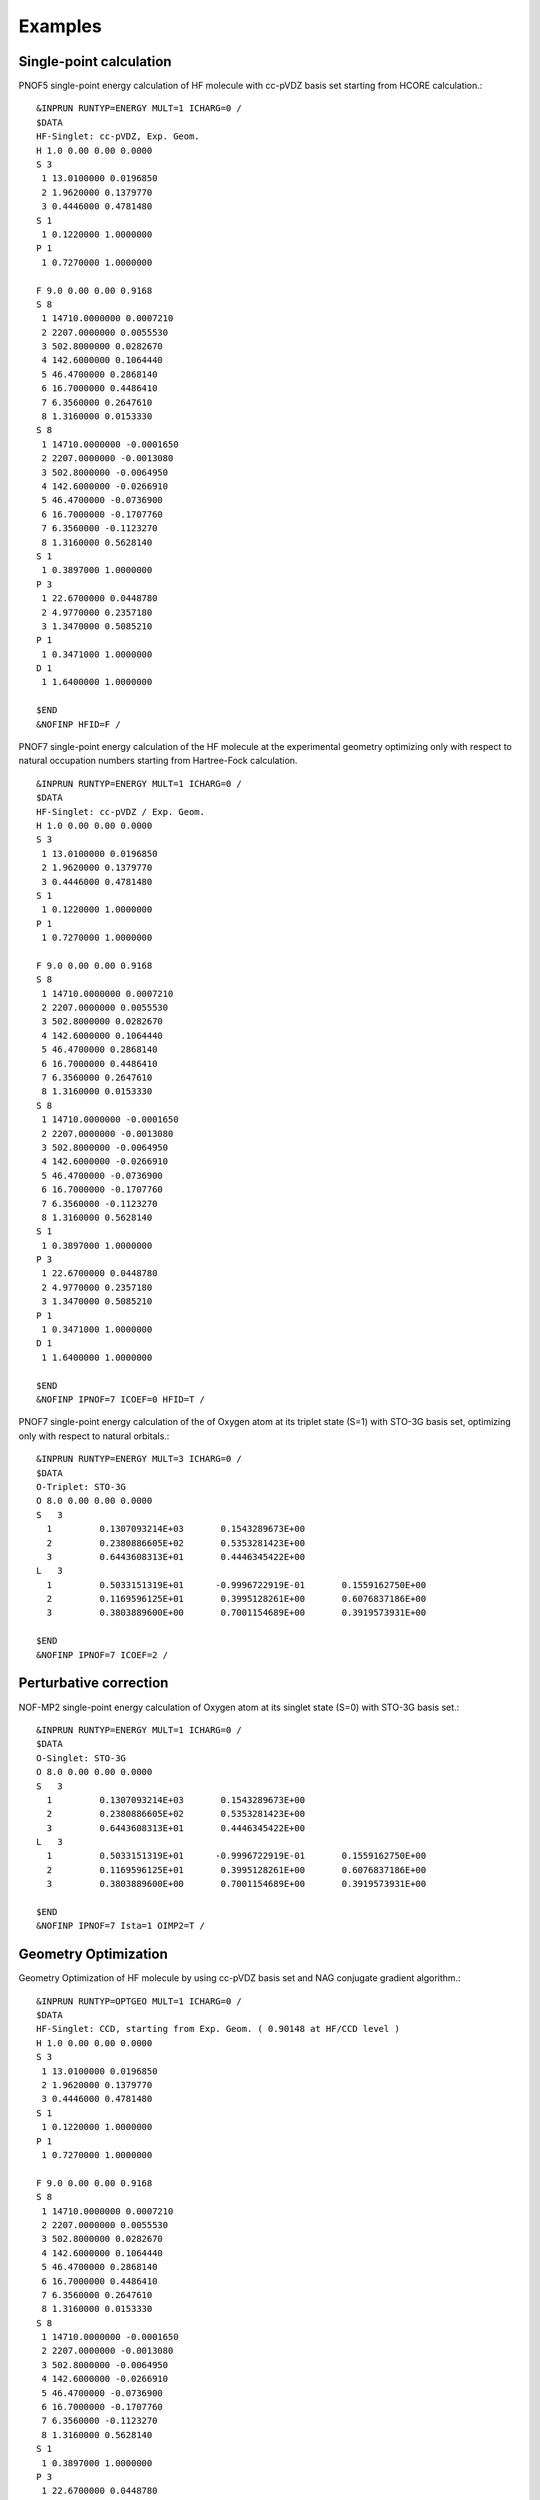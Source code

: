 ########
Examples
########

Single-point calculation
------------------------

PNOF5 single-point energy calculation of HF molecule with cc-pVDZ basis set starting from HCORE calculation.::

    &INPRUN RUNTYP=ENERGY MULT=1 ICHARG=0 /
    $DATA
    HF-Singlet: cc-pVDZ, Exp. Geom.
    H 1.0 0.00 0.00 0.0000
    S 3
     1 13.0100000 0.0196850
     2 1.9620000 0.1379770
     3 0.4446000 0.4781480
    S 1
     1 0.1220000 1.0000000
    P 1
     1 0.7270000 1.0000000

    F 9.0 0.00 0.00 0.9168
    S 8
     1 14710.0000000 0.0007210
     2 2207.0000000 0.0055530
     3 502.8000000 0.0282670
     4 142.6000000 0.1064440
     5 46.4700000 0.2868140
     6 16.7000000 0.4486410
     7 6.3560000 0.2647610
     8 1.3160000 0.0153330
    S 8
     1 14710.0000000 -0.0001650
     2 2207.0000000 -0.0013080
     3 502.8000000 -0.0064950
     4 142.6000000 -0.0266910
     5 46.4700000 -0.0736900
     6 16.7000000 -0.1707760
     7 6.3560000 -0.1123270
     8 1.3160000 0.5628140
    S 1
     1 0.3897000 1.0000000
    P 3
     1 22.6700000 0.0448780
     2 4.9770000 0.2357180
     3 1.3470000 0.5085210
    P 1
     1 0.3471000 1.0000000
    D 1
     1 1.6400000 1.0000000

    $END
    &NOFINP HFID=F /


PNOF7 single-point energy calculation of the HF molecule at the experimental geometry optimizing only with respect to natural occupation numbers starting from Hartree-Fock calculation. ::

    &INPRUN RUNTYP=ENERGY MULT=1 ICHARG=0 /
    $DATA
    HF-Singlet: cc-pVDZ / Exp. Geom.
    H 1.0 0.00 0.00 0.0000
    S 3
     1 13.0100000 0.0196850
     2 1.9620000 0.1379770
     3 0.4446000 0.4781480
    S 1
     1 0.1220000 1.0000000
    P 1
     1 0.7270000 1.0000000

    F 9.0 0.00 0.00 0.9168
    S 8
     1 14710.0000000 0.0007210
     2 2207.0000000 0.0055530
     3 502.8000000 0.0282670
     4 142.6000000 0.1064440
     5 46.4700000 0.2868140
     6 16.7000000 0.4486410
     7 6.3560000 0.2647610
     8 1.3160000 0.0153330
    S 8
     1 14710.0000000 -0.0001650
     2 2207.0000000 -0.0013080
     3 502.8000000 -0.0064950
     4 142.6000000 -0.0266910
     5 46.4700000 -0.0736900
     6 16.7000000 -0.1707760
     7 6.3560000 -0.1123270
     8 1.3160000 0.5628140
    S 1
     1 0.3897000 1.0000000
    P 3
     1 22.6700000 0.0448780
     2 4.9770000 0.2357180
     3 1.3470000 0.5085210
    P 1
     1 0.3471000 1.0000000
    D 1
     1 1.6400000 1.0000000

    $END
    &NOFINP IPNOF=7 ICOEF=0 HFID=T /

    
PNOF7 single-point energy calculation of the of Oxygen atom at its triplet state (S=1) with STO-3G basis set, optimizing only with respect to natural orbitals.::

    &INPRUN RUNTYP=ENERGY MULT=3 ICHARG=0 /
    $DATA
    O-Triplet: STO-3G
    O 8.0 0.00 0.00 0.0000
    S   3
      1         0.1307093214E+03       0.1543289673E+00
      2         0.2380886605E+02       0.5353281423E+00
      3         0.6443608313E+01       0.4446345422E+00
    L   3
      1         0.5033151319E+01      -0.9996722919E-01       0.1559162750E+00
      2         0.1169596125E+01       0.3995128261E+00       0.6076837186E+00
      3         0.3803889600E+00       0.7001154689E+00       0.3919573931E+00
    
    $END
    &NOFINP IPNOF=7 ICOEF=2 /
    
    
Perturbative correction
-----------------------

NOF-MP2 single-point energy calculation of Oxygen atom at its singlet state (S=0) with STO-3G basis set.::

    &INPRUN RUNTYP=ENERGY MULT=1 ICHARG=0 /
    $DATA
    O-Singlet: STO-3G
    O 8.0 0.00 0.00 0.0000
    S   3
      1         0.1307093214E+03       0.1543289673E+00
      2         0.2380886605E+02       0.5353281423E+00
      3         0.6443608313E+01       0.4446345422E+00
    L   3
      1         0.5033151319E+01      -0.9996722919E-01       0.1559162750E+00
      2         0.1169596125E+01       0.3995128261E+00       0.6076837186E+00
      3         0.3803889600E+00       0.7001154689E+00       0.3919573931E+00
    
    $END
    &NOFINP IPNOF=7 Ista=1 OIMP2=T /


Geometry Optimization
---------------------
    
Geometry Optimization of HF molecule by using cc-pVDZ basis set and NAG conjugate gradient algorithm.::

    &INPRUN RUNTYP=OPTGEO MULT=1 ICHARG=0 /
    $DATA
    HF-Singlet: CCD, starting from Exp. Geom. ( 0.90148 at HF/CCD level )
    H 1.0 0.00 0.00 0.0000
    S 3
     1 13.0100000 0.0196850
     2 1.9620000 0.1379770
     3 0.4446000 0.4781480
    S 1
     1 0.1220000 1.0000000
    P 1
     1 0.7270000 1.0000000

    F 9.0 0.00 0.00 0.9168
    S 8
     1 14710.0000000 0.0007210
     2 2207.0000000 0.0055530
     3 502.8000000 0.0282670
     4 142.6000000 0.1064440
     5 46.4700000 0.2868140
     6 16.7000000 0.4486410
     7 6.3560000 0.2647610
     8 1.3160000 0.0153330
    S 8
     1 14710.0000000 -0.0001650
     2 2207.0000000 -0.0013080
     3 502.8000000 -0.0064950
     4 142.6000000 -0.0266910
     5 46.4700000 -0.0736900
     6 16.7000000 -0.1707760
     7 6.3560000 -0.1123270
     8 1.3160000 0.5628140
    S 1
     1 0.3897000 1.0000000
    P 3
     1 22.6700000 0.0448780
     2 4.9770000 0.2357180
     3 1.3470000 0.5085210
    P 1
     1 0.3471000 1.0000000
    D 1
     1 1.6400000 1.0000000

    $END
    &NOFINP ICGMETHOD=2 RESTART=T /


Convergence
-----------
    
PNOF5 single-point energy + Gradient calculation of Oxygen atom by using STO-3G basis set and convergence criteria of NTHRESHE=10**(-5) for total energy after both occupation and orbital optimization, NTHRESHEC=10**(-12) for energy after occupation optimization, and NTHRESHEN=10**(-16) for energy after orbital optimization. More importantly, set overall convergence of symmetry of matrix Fij as NTHRESHL=4 (usually that is enough, but NTHRESHL=5 is recommended for more accuracy).::

    &INPRUN RUNTYP=GRAD MULT=1 ICHARG=0 /
    $DATA
    O-Singlet: STO-3G
    O 8.0 0.00 0.00 0.0000
    S   3
      1         0.1307093214E+03       0.1543289673E+00
      2         0.2380886605E+02       0.5353281423E+00
      3         0.6443608313E+01       0.4446345422E+00
    L   3
      1         0.5033151319E+01      -0.9996722919E-01       0.1559162750E+00
      2         0.1169596125E+01       0.3995128261E+00       0.6076837186E+00
      3         0.3803889600E+00       0.7001154689E+00       0.3919573931E+00
    
    $END
    &NOFINP NTHRESHE=5 NTHRESHEC=12 NTHRESHEN=16 NTHRESHL=4 /


